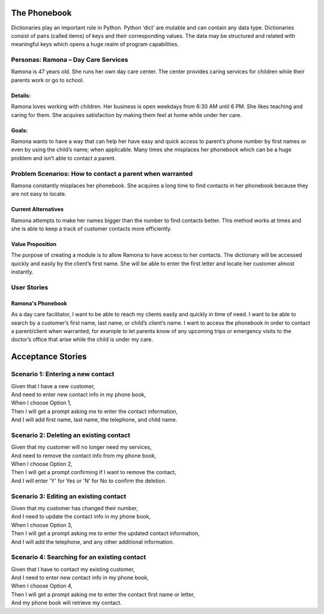 
=============
The Phonebook
=============

Dictionaries play an important role in Python. Python ‘dict’ are mutable and can
contain any data type. Dictionaries consist of pairs (called items) of keys and
their corresponding values. The data may be structured and related with
meaningful keys which opens a huge realm of program capabilities.

Personas: Ramona – Day Care Services
====================================

Ramona is 47 years old. She runs her own day care center. The center 
provides caring services for children while their parents work or go 
to school. 

Details: 
--------

Ramona loves working with children. Her business is open weekdays 
from 6:30 AM until 6 PM. She likes teaching and caring for them.
She acquires satisfaction by making them feel at home while under
her care.

Goals:
------

Ramona wants to have a way that can help her have easy and quick
access to parent’s phone number by first names or even by using
the child’s name; when applicable. Many times she misplaces her
phonebook which can be a huge problem and isn’t able to contact
a parent. 

Problem Scenarios: How to contact a parent when warranted
=========================================================

Ramona constantly misplaces her phonebook. She acquires a long
time to find contacts in her phonebook because they are not easy
to locate.

Current Alternatives
--------------------

Ramona attempts to make her names bigger than the number to find
contacts better. This method works at times and she is able to keep
a track of customer contacts more efficiently. 

Value Proposition
-----------------

The purpose of creating a module is to allow Ramona to have access to
her contacts. The dictionary will be accessed quickly and easily by the
client’s first name. She will be able to enter the first letter and locate
her customer almost instantly.

User Stories
============

Ramona's Phonebook
------------------

As a day care facilitator, I want to be able to reach my clients easily
and quickly in time of need. I want to be able to search by a customer’s
first name, last name, or child’s client’s name. I want to access the
phonebook in order to contact a parent/client when warranted; for example
to let parents know of any upcoming trips or emergency visits to the
doctor’s office that arise while the child is under my care.

==================
Acceptance Stories
==================

Scenario 1: Entering a new contact
==================================

| Given that I have a new customer,
| And need to enter new contact info in my phone book,
| When I choose Option 1,
| Then I will get a prompt asking me to enter the contact information,
| And I will add first name, last name, the telephone, and child name.

Scenario 2: Deleting an existing contact
========================================

| Given that my customer will no longer need my services,
| And need to remove the contact info from my phone book,
| When I choose Option 2,
| Then I will get a prompt confirming if I want to remove the contact,
| And I will enter 'Y' for Yes or 'N' for No to confirm the deletion.


Scenario 3: Editing an existing contact
=======================================

| Given that my customer has changed their number,
| And I need to update the contact info in my phone book,
| When I choose Option 3,
| Then I will get a prompt asking me to enter the updated contact information,
| And I will add the telephone, and any other additional information.



Scenario 4: Searching for an existing contact
==============================================

| Given that I have to contact my existing customer,
| And I need to enter new contact info in my phone book,
| When I choose Option 4,
| Then I will get a prompt asking me to enter the contact first name or letter,
| And my phone book will retrieve my contact.
